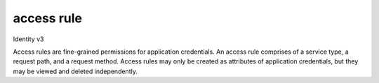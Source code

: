 ===========
access rule
===========

Identity v3

Access rules are fine-grained permissions for application credentials. An access
rule comprises of a service type, a request path, and a request method. Access
rules may only be created as attributes of application credentials, but they may
be viewed and deleted independently.

.. autoprogram-cliff:: openstack.identity.v3
   :command: access rule delete

.. autoprogram-cliff:: openstack.identity.v3
   :command: access rule list

.. autoprogram-cliff:: openstack.identity.v3
   :command: access rule show
